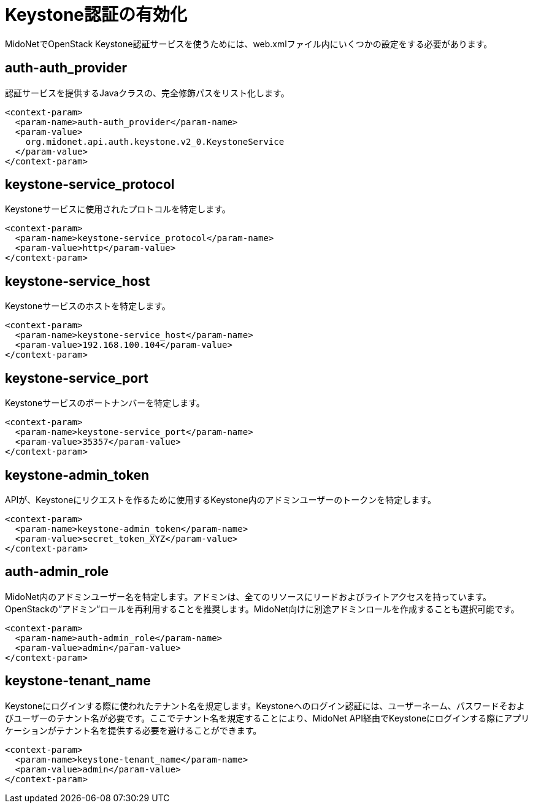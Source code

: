 [[enabling_keystone_authentication]]
= Keystone認証の有効化

MidoNetでOpenStack Keystone認証サービスを使うためには、web.xmlファイル内にいくつかの設定をする必要があります。

++++
<?dbhtml stop-chunking?>
++++

== auth-auth_provider

認証サービスを提供するJavaクラスの、完全修飾パスをリスト化します。

[source]
<context-param>
  <param-name>auth-auth_provider</param-name>
  <param-value>
    org.midonet.api.auth.keystone.v2_0.KeystoneService
  </param-value>
</context-param>

== keystone-service_protocol

Keystoneサービスに使用されたプロトコルを特定します。

[source]
<context-param>
  <param-name>keystone-service_protocol</param-name>
  <param-value>http</param-value>
</context-param>

== keystone-service_host

Keystoneサービスのホストを特定します。

[source]
<context-param>
  <param-name>keystone-service_host</param-name>
  <param-value>192.168.100.104</param-value>
</context-param>

== keystone-service_port

Keystoneサービスのポートナンバーを特定します。

[source]
<context-param>
  <param-name>keystone-service_port</param-name>
  <param-value>35357</param-value>
</context-param>

== keystone-admin_token

APIが、Keystoneにリクエストを作るために使用するKeystone内のアドミンユーザーのトークンを特定します。

[source]
<context-param>
  <param-name>keystone-admin_token</param-name>
  <param-value>secret_token_XYZ</param-value>
</context-param>

== auth-admin_role

MidoNet内のアドミンユーザー名を特定します。アドミンは、全てのリソースにリードおよびライトアクセスを持っています。OpenStackの”アドミン”ロールを再利用することを推奨します。MidoNet向けに別途アドミンロールを作成することも選択可能です。

[source]
<context-param>
  <param-name>auth-admin_role</param-name>
  <param-value>admin</param-value>
</context-param>

== keystone-tenant_name

Keystoneにログインする際に使われたテナント名を規定します。Keystoneへのログイン認証には、ユーザーネーム、パスワードそおよびユーザーのテナント名が必要です。ここでテナント名を規定することにより、MidoNet API経由でKeystoneにログインする際にアプリケーションがテナント名を提供する必要を避けることができます。

[source]
<context-param>
  <param-name>keystone-tenant_name</param-name>
  <param-value>admin</param-value>
</context-param>
